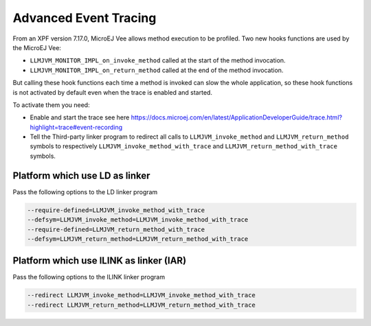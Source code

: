 .. Copyright 2022 MicroEJ Corp. All rights reserved.
.. This library is provided in source code for use, modification and test, subject to license terms.
.. Any modification of the source code will break MicroEJ Corp. warranties on the whole library.

..  _Advanced-Event-Tracing:

Advanced Event Tracing
######################

From an XPF version 7.17.0, MicroEJ Vee allows method execution to be profiled.
Two new hooks functions are used by the MicroEJ Vee:

- ``LLMJVM_MONITOR_IMPL_on_invoke_method`` called at the start of the method invocation.
- ``LLMJVM_MONITOR_IMPL_on_return_method`` called at the end of the method invocation.

But calling these hook functions each time a method is invoked can slow the whole application,
so these hook functions is not activated by default even when the trace is enabled and started.

To activate them you need:

- Enable and start the trace see here https://docs.microej.com/en/latest/ApplicationDeveloperGuide/trace.html?highlight=trace#event-recording
- Tell the Third-party linker program to redirect all calls to ``LLMJVM_invoke_method`` and ``LLMJVM_return_method`` symbols to respectively ``LLMJVM_invoke_method_with_trace`` and ``LLMJVM_return_method_with_trace`` symbols.


Platform which use LD as linker
===============================

Pass the following options to the LD linker program

.. code-block:: sh

    --require-defined=LLMJVM_invoke_method_with_trace
    --defsym=LLMJVM_invoke_method=LLMJVM_invoke_method_with_trace
    --require-defined=LLMJVM_return_method_with_trace
    --defsym=LLMJVM_return_method=LLMJVM_return_method_with_trace



Platform which use ILINK as linker (IAR)
========================================

Pass the following options to the ILINK linker program

.. code-block:: sh

    --redirect LLMJVM_invoke_method=LLMJVM_invoke_method_with_trace
    --redirect LLMJVM_return_method=LLMJVM_return_method_with_trace
